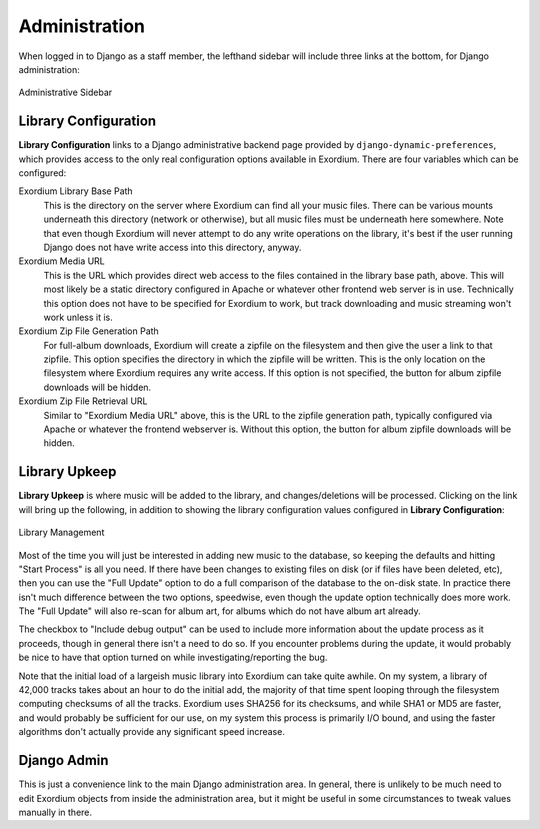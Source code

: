 .. Administration

Administration
==============

When logged in to Django as a staff member, the lefthand sidebar will
include three links at the bottom, for Django administration:

.. figure:: images/admin_sidebar.png
    :align: center
    :alt: Administrative Sidebar

    Administrative Sidebar

Library Configuration
---------------------

**Library Configuration** links to a Django administrative backend
page provided by ``django-dynamic-preferences``, which provides
access to the only real configuration options available in Exordium.
There are four variables which can be configured:

Exordium Library Base Path
    This is the directory on the server where Exordium can find all
    your music files.  There can be various mounts underneath this
    directory (network or otherwise), but all music files must be
    underneath here somewhere.  Note that even though Exordium will
    never attempt to do any write operations on the library, it's
    best if the user running Django does not have write access into
    this directory, anyway.

Exordium Media URL
    This is the URL which provides direct web access to the files
    contained in the library base path, above.  This will most
    likely be a static directory configured in Apache or whatever
    other frontend web server is in use.  Technically this option
    does not have to be specified for Exordium to work, but track
    downloading and music streaming won't work unless it is.

Exordium Zip File Generation Path
    For full-album downloads, Exordium will create a zipfile on
    the filesystem and then give the user a link to that zipfile.
    This option specifies the directory in which the zipfile will
    be written.  This is the only location on the filesystem where
    Exordium requires any write access.  If this option is not
    specified, the button for album zipfile downloads will be
    hidden.

Exordium Zip File Retrieval URL
    Similar to "Exordium Media URL" above, this is the URL to the
    zipfile generation path, typically configured via Apache or
    whatever the frontend webserver is.  Without this option,
    the button for album zipfile downloads will be hidden.

Library Upkeep
--------------

**Library Upkeep** is where music will be added to the library, and
changes/deletions will be processed.  Clicking on the link will bring
up the following, in addition to showing the library configuration
values configured in **Library Configuration**:

.. figure:: images/library_management.png
    :align: center
    :alt: Library Management

    Library Management

Most of the time you will just be interested in adding new music to
the database, so keeping the defaults and hitting "Start Process"
is all you need. If there have been changes to existing files on
disk (or if files have been deleted, etc), then you can use the
"Full Update" option to do a full comparison of the database to
the on-disk state.  In practice there isn't much difference between
the two options, speedwise, even though the update option technically
does more work.  The "Full Update" will also re-scan for album art,
for albums which do not have album art already.

The checkbox to "Include debug output" can be used to include more
information about the update process as it proceeds, though in general
there isn't a need to do so.  If you encounter problems during the
update, it would probably be nice to have that option turned on while
investigating/reporting the bug.

Note that the initial load of a largeish music library into Exordium
can take quite awhile.  On my system, a library of 42,000 tracks takes
about an hour to do the initial add, the majority of that time spent
looping through the filesystem computing checksums of all the tracks.
Exordium uses SHA256 for its checksums, and while SHA1 or MD5 are
faster, and would probably be sufficient for our use, on my system
this process is primarily I/O bound, and using the faster algorithms
don't actually provide any significant speed increase.

Django Admin
------------

This is just a convenience link to the main Django administration
area.  In general, there is unlikely to be much need to edit Exordium
objects from inside the administration area, but it might be useful in
some circumstances to tweak values manually in there.
